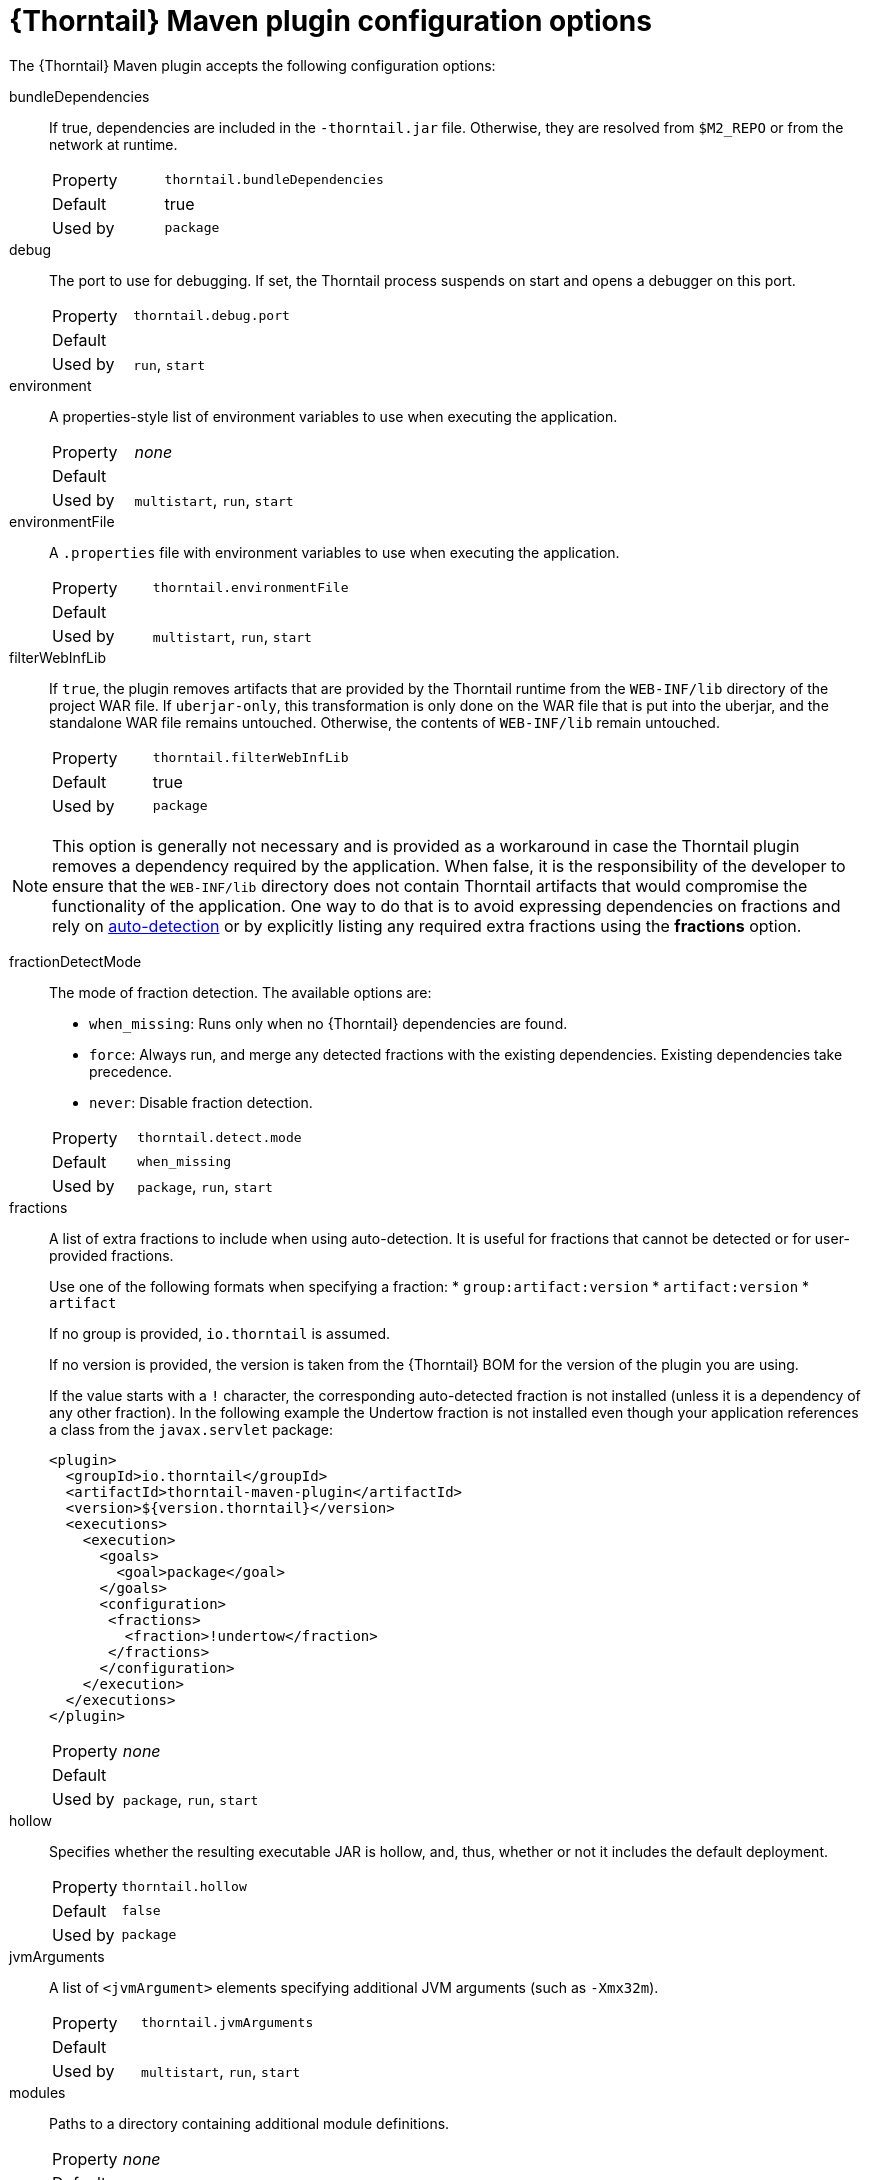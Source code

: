 
[id='thorntail-maven-plugin-configuration-options_{context}']
= {Thorntail} Maven plugin configuration options

The {Thorntail} Maven plugin accepts the following configuration options:

bundleDependencies::
If true, dependencies are included in the `-thorntail.jar` file.
Otherwise, they are resolved from `$M2_REPO` or from the network at runtime.
+
[cols="1,2a"]
|===
|Property
|`thorntail.bundleDependencies`

|Default
|true

|Used by
|`package`
|===

debug::
The port to use for debugging.
If set, the Thorntail process suspends on start and opens a debugger on this port.
+
[cols="1,2a"]
|===
|Property
|`thorntail.debug.port`

|Default
|

|Used by
|`run`, `start`
|===

environment::
A properties-style list of environment variables to use when executing the application.
+
[cols="1,2a"]
|===
|Property
|_none_

|Default
|

|Used by
|`multistart`, `run`, `start`
|===

environmentFile::
A `.properties` file with environment variables to use when executing the application.
+
[cols="1,2a"]
|===
|Property
|`thorntail.environmentFile`

|Default
|

|Used by
|`multistart`, `run`, `start`
|===

filterWebInfLib::
If `true`, the plugin removes artifacts that are provided by the Thorntail runtime from the `WEB-INF/lib` directory of the project WAR file.
If `uberjar-only`, this transformation is only done on the WAR file that is put into the uberjar, and the standalone WAR file remains untouched.
Otherwise, the contents of `WEB-INF/lib` remain untouched.
+
[cols="1,2a"]
|===
|Property
|`thorntail.filterWebInfLib`

|Default
|true

|Used by
|`package`
|===

[NOTE]
--
This option is generally not necessary and is provided as a workaround in case the Thorntail plugin removes a dependency required by the application.
When false, it is the responsibility of the developer to ensure that the `WEB-INF/lib` directory does not contain Thorntail artifacts that would compromise the functionality of the application.
One way to do that is to avoid expressing dependencies on fractions and rely on xref:auto-detecting-fractions_{context}[auto-detection] or by explicitly listing any required extra fractions using the *fractions* option.
--

fractionDetectMode::
+
--
The mode of fraction detection. The available options are:

* `when_missing`: Runs only when no {Thorntail} dependencies are found.
* `force`: Always run, and merge any detected fractions with the existing dependencies. Existing dependencies take precedence.
* `never`: Disable fraction detection.

[cols="1,2a"]
|===
|Property
|`thorntail.detect.mode`

|Default
|`when_missing`

|Used by
|`package`, `run`, `start`
|===
--

fractions::
+
--
A list of extra fractions to include when using auto-detection. It is useful for fractions that cannot be detected or for user-provided fractions.

Use one of the following formats when specifying a fraction:
* `group:artifact:version`
* `artifact:version`
* `artifact`

If no group is provided, `io.thorntail` is assumed.

If no version is provided, the version is taken from the {Thorntail} BOM for the version of the plugin you are using.

If the value starts with a `!` character, the corresponding auto-detected fraction is not installed (unless it is a dependency of any other fraction).
In the following example the Undertow fraction is not installed even though your application references a class from the `javax.servlet` package:

[source,xml]
----
<plugin>
  <groupId>io.thorntail</groupId>
  <artifactId>thorntail-maven-plugin</artifactId>
  <version>${version.thorntail}</version>
  <executions>
    <execution>
      <goals>
        <goal>package</goal>
      </goals>
      <configuration>
       <fractions>
         <fraction>!undertow</fraction>
       </fractions>
      </configuration>
    </execution>
  </executions>
</plugin>
----

[cols="1,2a"]
|===
|Property
|_none_

|Default
|

|Used by
|`package`, `run`, `start`
|===
--

ifndef::product[]
hollow::
Specifies whether the resulting executable JAR is hollow, and, thus, whether or not it includes the default deployment.
+
[cols="1,2a"]
|===
|Property
|`thorntail.hollow`

|Default
|`false`

|Used by
|`package`
|===
endif::[]

jvmArguments::
A list of `<jvmArgument>` elements specifying additional JVM arguments (such as `-Xmx32m`).
+
[cols="1,2a"]
|===
|Property
|`thorntail.jvmArguments`

|Default
|

|Used by
|`multistart`, `run`, `start`
|===

modules::
Paths to a directory containing additional module definitions.
+
[cols="1,2a"]
|===
|Property
|_none_

|Default
|./modules

|Used by
|`package`, `run`, `start`
|===

processes::
Application configurations to start (see xref:maven-plugin-multistart-goal[multistart]).
+
[cols="1,2a"]
|===
|Property
|_none_

|Default
|

|Used by
|`multistart`
|===

properties::
See xref:thorntail-maven-plugin-configuration-properties_{context}[].
+
[cols="1,2a"]
|===
|Property
|_none_

|Default
|

|Used by
|`package`, `run`, `start`
|===

propertiesFile::
See xref:thorntail-maven-plugin-configuration-properties_{context}[].
+
[cols="1,2a"]
|===
|Property
|`thorntail.propertiesFile`

|Default
|

|Used by
|`package`, `run`, `start`
|===

stderrFile::
Specifies the path to a file where the `stderr` output is stored instead of being sent to the `stderr` output of the launching process.
+
[cols="1,2a"]
|===
|Property
|`thorntail.stderr`

|Default
|

|Used by
|`run`, `start`
|===

stdoutFile::
Specifies the path to a file where the `stdout` output is stored instead of being sent to the `stdout` output of the launching process.
+
[cols="1,2a"]
|===
|Property
|`thorntail.stdout`

|Default
|

|Used by
|`run`, `start`
|===

useUberJar::
If specified, the `-thorntail.jar` file located in `${project.build.directory}` is used.
This JAR is not created automatically, so make sure you execute the `package` goal first.
+
[cols="1,2a"]
|===
|Property
|`thorntail.useUberJar`

|Default
|

|Used by
|`run`, `start`
|===
